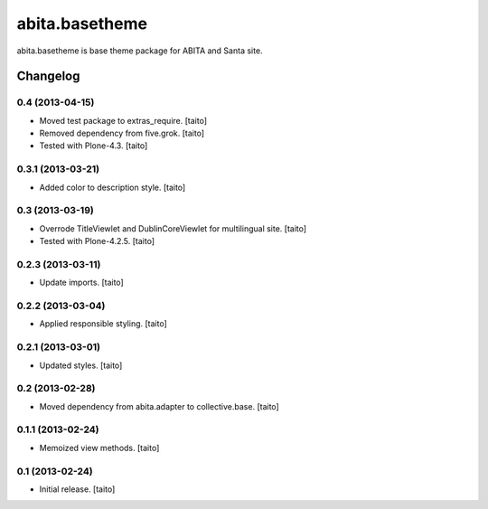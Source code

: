 ===============
abita.basetheme
===============

abita.basetheme is base theme package for ABITA and Santa site.

Changelog
---------

0.4 (2013-04-15)
================

- Moved test package to extras_require. [taito]
- Removed dependency from five.grok. [taito]
- Tested with Plone-4.3. [taito]

0.3.1 (2013-03-21)
==================

- Added color to description style. [taito]

0.3 (2013-03-19)
================

- Overrode TitleViewlet and DublinCoreViewlet for multilingual site. [taito]
- Tested with Plone-4.2.5. [taito]

0.2.3 (2013-03-11)
==================

- Update imports. [taito]

0.2.2 (2013-03-04)
==================

- Applied responsible styling. [taito]

0.2.1 (2013-03-01)
==================

- Updated styles. [taito]

0.2 (2013-02-28)
================

- Moved dependency from abita.adapter to collective.base. [taito]

0.1.1 (2013-02-24)
==================

- Memoized view methods. [taito]

0.1 (2013-02-24)
==================

- Initial release. [taito]
